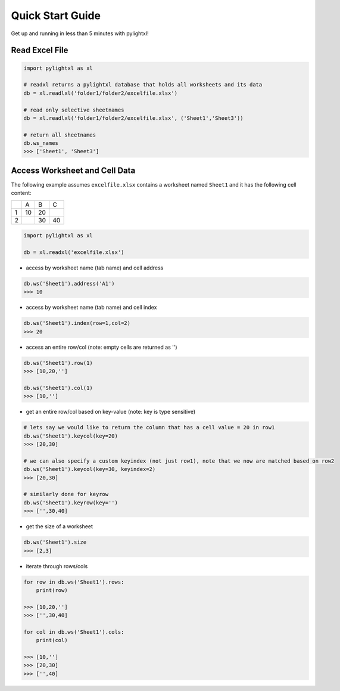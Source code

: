 Quick Start Guide
=================
Get up and running in less than 5 minutes with pylightxl!

.. figure:: _static/readme_demo.gif
   :align: center



Read Excel File
---------------

.. code-block:: python

    import pylightxl as xl

    # readxl returns a pylightxl database that holds all worksheets and its data
    db = xl.readlxl('folder1/folder2/excelfile.xlsx')

    # read only selective sheetnames
    db = xl.readlxl('folder1/folder2/excelfile.xlsx', ('Sheet1','Sheet3'))

    # return all sheetnames
    db.ws_names
    >>> ['Sheet1', 'Sheet3']

Access Worksheet and Cell Data
------------------------------
The following example assumes ``excelfile.xlsx`` contains a worksheet named ``Sheet1`` and it has the
following cell content:

+----+----+----+----+
|    | A  | B  | C  |
+----+----+----+----+
| 1  | 10 | 20 |    |
+----+----+----+----+
| 2  |    | 30 | 40 |
+----+----+----+----+

.. code-block:: python

    import pylightxl as xl

    db = xl.readxl('excelfile.xlsx')

- access by worksheet name (tab name) and cell address

.. code-block:: python

    db.ws('Sheet1').address('A1')
    >>> 10

- access by worksheet name (tab name) and cell index

.. code-block:: python

    db.ws('Sheet1').index(row=1,col=2)
    >>> 20

- access an entire row/col (note: empty cells are returned as '')

.. code-block:: python

    db.ws('Sheet1').row(1)
    >>> [10,20,'']

    db.ws('Sheet1').col(1)
    >>> [10,'']

- get an entire row/col based on key-value (note: key is type sensitive)

.. code-block:: python

    # lets say we would like to return the column that has a cell value = 20 in row1
    db.ws('Sheet1').keycol(key=20)
    >>> [20,30]

    # we can also specify a custom keyindex (not just row1), note that we now are matched based on row2
    db.ws('Sheet1').keycol(key=30, keyindex=2)
    >>> [20,30]

    # similarly done for keyrow
    db.ws('Sheet1').keyrow(key='')
    >>> ['',30,40]

- get the size of a worksheet

.. code-block:: python

    db.ws('Sheet1').size
    >>> [2,3]


- iterate through rows/cols

.. code-block:: python

    for row in db.ws('Sheet1').rows:
        print(row)

    >>> [10,20,'']
    >>> ['',30,40]

    for col in db.ws('Sheet1').cols:
        print(col)

    >>> [10,'']
    >>> [20,30]
    >>> ['',40]


